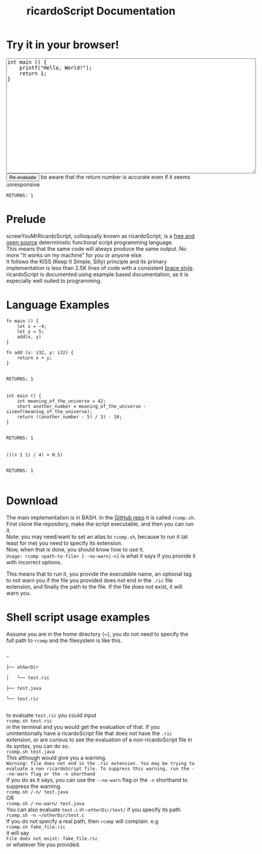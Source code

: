 #+title: ricardoScript Documentation
* Try it in your browser!

#+BEGIN_EXPORT html
<textarea rows="20" cols="80">
int main () {
    printf("Hello, World!");
    return 1;
}
</textarea>

<br>

<button>
Re-evaluate
</button>

be aware that the return number is accurate even if it seems unresponsive

<br>

<code>
RETURNS: 1
</code>
#+END_EXPORT

* Prelude
screwYouMrRicardoScript, colloquially known as ricardoScript, is a [[https://github.com/FracturedToenail/ricardoScript][free and open source]] deterministic functional script programming language. \\
This means that the same code will always produce the same output. No more "It works on my machine" for you or anyone else. \\
It follows the KISS (Keep It Simple, Silly) principle and its primary implementation is less than 2.5K lines of code with a consistent [[https://en.wikipedia.org/wiki/Indentation_style][brace style]]. \\
ricardoScript is documented using example based documentation, as it is especially well suited to programming.

* Language Examples
 #+begin_src ricardoScript
fn main () {
    let x = -4;
    let y = 5;
    add(x, y)
}

fn add (x: i32, y: i32) {
    return x + y;
}
 #+end_src


#+begin_export html
<code>
RETURNS: 1
</code>



<br>
#+end_export

 #+begin_src ricardoScript
int main () {
    int meaning_of_the_universe = 42;
    short another_number = meaning_of_the_universe - sizeof(meaning_of_the_universe);
    return ((another_number - 5) / 3) - 10;
}
 #+end_src


#+begin_export html
<code>
RETURNS: 1
</code>

<br>
#+end_export


#+begin_src ricardoScript
(((+ 1 1) / 4) + 0.5)
#+end_src


#+begin_export html
<code>
RETURNS: 1
</code>

<br>
#+end_export
* Download
The main implementation is in BASH. In the [[https://github.com/FracturedToenail/ricardoScript/][GitHub repo]] it is called ~rcomp.sh~. \\
First clone the repository, make the script executable, and then you can run it. \\
Note: you may need/want to set an alias to ~rcomp.sh~, because to run it (at least for me) you need to specify its extension. \\
Now, when that is done, you should know how to use it. \\
~Usage: rcomp <path-to-file> [--no-warn|-n]~
is what it says if you provide it with incorrect options.

This means that to run it, you provide the executable name, an optional tag to not warn you if the file you provided does not end in the =.ric= file extension, and finally the path to the file. If the file does not exist, it will warn you.

* Shell script usage examples
Assume you are in the home directory (~), you do not need to specify the full path to =rcomp= and the filesystem is like this.
#+begin_export html
<code>
~ <br>
├── otherDir <br>
│   └── test.ric <br>
├── test.java <br>
└── test.ric <br>
</code>
#+end_export
to evaluate ~test.ric~ you could input \\
~rcomp.sh test.ric~ \\
in the terminal and you would get the evaluation of that. If you unintentionally have a ricardoScript file that does not have the ~.ric~ extension, or are curious to see the evaluation of a non-ricardoScript file in its syntax, you can do so. \\
~rcomp.sh test.java~ \\
This although would give you a warning. \\
~Warning: file does not end in the .ric extension. You may be trying to evaluate a non ricardoScript file. To suppress this warning, run the --no-warn flag or the -n shorthand~ \\
If you do as it says, you can use the ~--no-warn~ flag or the ~-n~ shorthand to suppress the warning. \\
~rcomp.sh /-n/ test.java~ \\
OR \\
~rcomp.sh /-no-warn/ test.java~ \\

You can also evaluate ~test.c~ in ~~otherDir/test/~ if you specify its path \\
~rcomp.sh -n ~/otherDir/test.c~ \\
If you do not specify a real path, then ~rcomp~ will complain. e.g \\
~rcomp.sh fake_file.ric~ \\
it will say \\
~File does not exist: fake_file.ric~ \\
or whatever file you provided.
